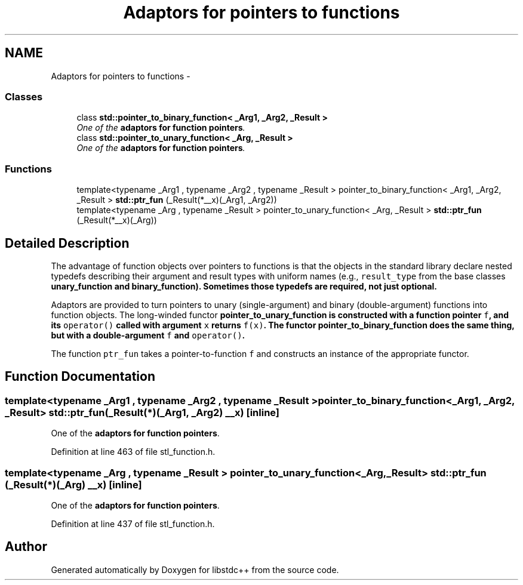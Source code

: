 .TH "Adaptors for pointers to functions" 3 "21 Apr 2009" "libstdc++" \" -*- nroff -*-
.ad l
.nh
.SH NAME
Adaptors for pointers to functions \- 
.SS "Classes"

.in +1c
.ti -1c
.RI "class \fBstd::pointer_to_binary_function< _Arg1, _Arg2, _Result >\fP"
.br
.RI "\fIOne of the \fBadaptors for function pointers\fP. \fP"
.ti -1c
.RI "class \fBstd::pointer_to_unary_function< _Arg, _Result >\fP"
.br
.RI "\fIOne of the \fBadaptors for function pointers\fP. \fP"
.in -1c
.SS "Functions"

.in +1c
.ti -1c
.RI "template<typename _Arg1 , typename _Arg2 , typename _Result > pointer_to_binary_function< _Arg1, _Arg2, _Result > \fBstd::ptr_fun\fP (_Result(*__x)(_Arg1, _Arg2))"
.br
.ti -1c
.RI "template<typename _Arg , typename _Result > pointer_to_unary_function< _Arg, _Result > \fBstd::ptr_fun\fP (_Result(*__x)(_Arg))"
.br
.in -1c
.SH "Detailed Description"
.PP 
The advantage of function objects over pointers to functions is that the objects in the standard library declare nested typedefs describing their argument and result types with uniform names (e.g., \fCresult_type\fP from the base classes \fC\fBunary_function\fP\fP and \fC\fBbinary_function\fP\fP). Sometimes those typedefs are required, not just optional.
.PP
Adaptors are provided to turn pointers to unary (single-argument) and binary (double-argument) functions into function objects. The long-winded functor \fC\fBpointer_to_unary_function\fP\fP is constructed with a function pointer \fCf\fP, and its \fCoperator()\fP called with argument \fCx\fP returns \fCf(x)\fP. The functor \fC\fBpointer_to_binary_function\fP\fP does the same thing, but with a double-argument \fCf\fP and \fCoperator()\fP.
.PP
The function \fCptr_fun\fP takes a pointer-to-function \fCf\fP and constructs an instance of the appropriate functor. 
.SH "Function Documentation"
.PP 
.SS "template<typename _Arg1 , typename _Arg2 , typename _Result > pointer_to_binary_function<_Arg1, _Arg2, _Result> std::ptr_fun (_Result(*)(_Arg1, _Arg2) __x)\fC [inline]\fP"
.PP
One of the \fBadaptors for function pointers\fP. 
.PP
Definition at line 463 of file stl_function.h.
.SS "template<typename _Arg , typename _Result > pointer_to_unary_function<_Arg, _Result> std::ptr_fun (_Result(*)(_Arg) __x)\fC [inline]\fP"
.PP
One of the \fBadaptors for function pointers\fP. 
.PP
Definition at line 437 of file stl_function.h.
.SH "Author"
.PP 
Generated automatically by Doxygen for libstdc++ from the source code.
